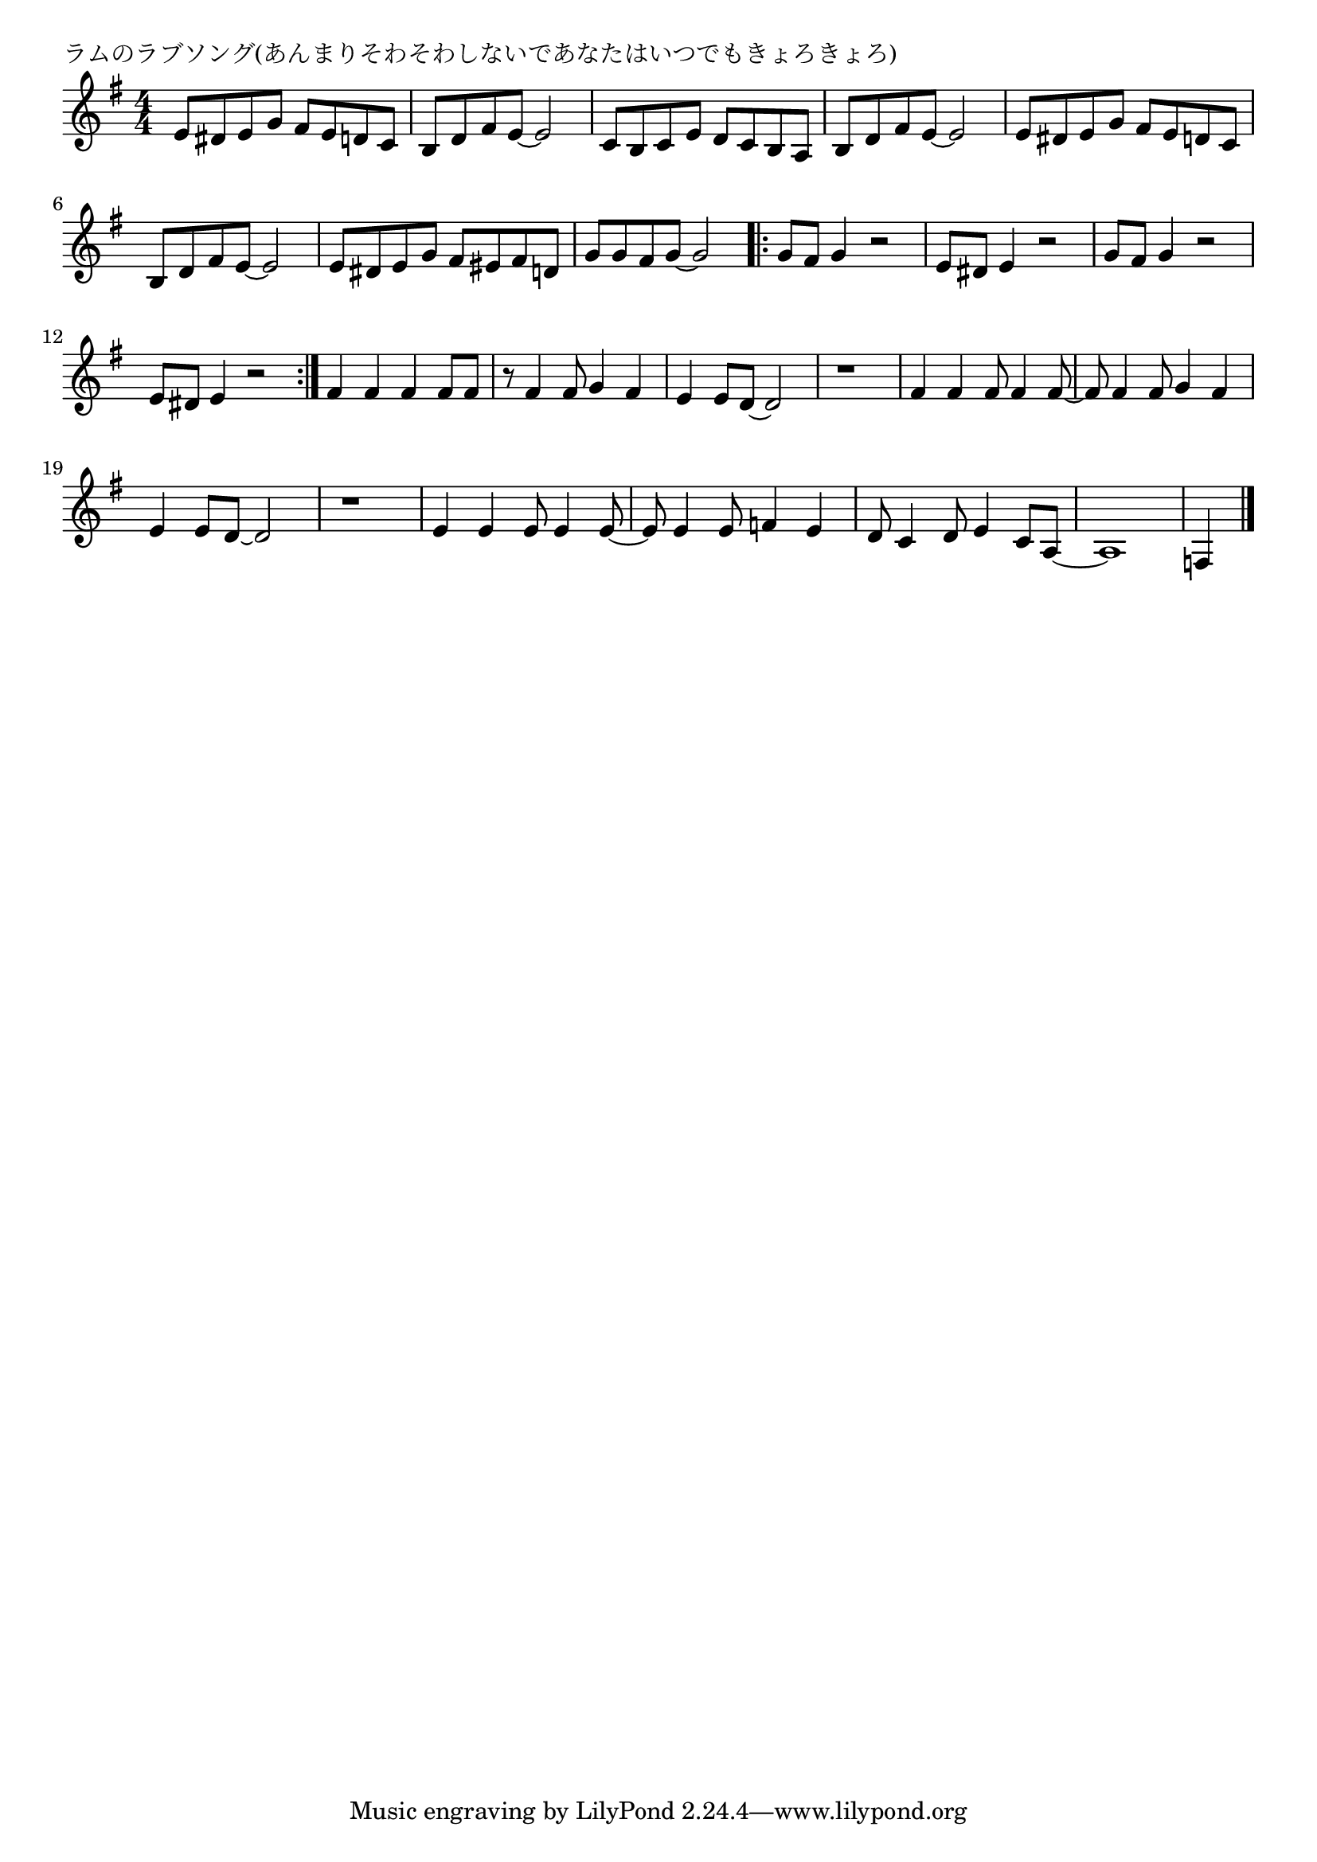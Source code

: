 \version "2.18.2"

% ラムのラブソング(あんまりそわそわしないであなたはいつでもきょろきょろ)

\header {
piece = "ラムのラブソング(あんまりそわそわしないであなたはいつでもきょろきょろ)"
}

melody =
\relative c' {
\key g \major
\time 4/4
\set Score.tempoHideNote = ##t
\tempo 4=130
\numericTimeSignature
%
e8 dis e g fis e d c |
b d fis e~e2 |
c8 b c e d c b a |
b d fis e~e2 |
e8 dis e g fis e d c |
b d fis e~e2 |
e8 dis e g fis eis fis d |
g g fis g~g2 |
\bar ".|:"
g8 fis g4 r2 |
e8 dis e4 r2 |
g8 fis g4 r2 |
e8 dis e4 r2 |
\bar ":|."
fis4 fis fis fis8 fis |
r8 fis4 fis8 g4 fis |
e4 e8 d~d2 |
r1 |
fis4 fis fis8 fis4 fis8~ |
fis8 fis4 fis8 g4 fis |
e4 e8 d~d2 |
r1 |
e4 e e8 e4 e8~ |
e8 e4 e8 f4 e |
d8 c4 d8 e4 c8 a~ |
a1 |
f4 


\bar "|."
}
\score {
<<
\chords {
\set noChordSymbol = ""
\set chordChanges=##t
%%

}
\new Staff {\melody}
>>
\layout {
line-width = #190
indent = 0\mm
}
\midi {}
}